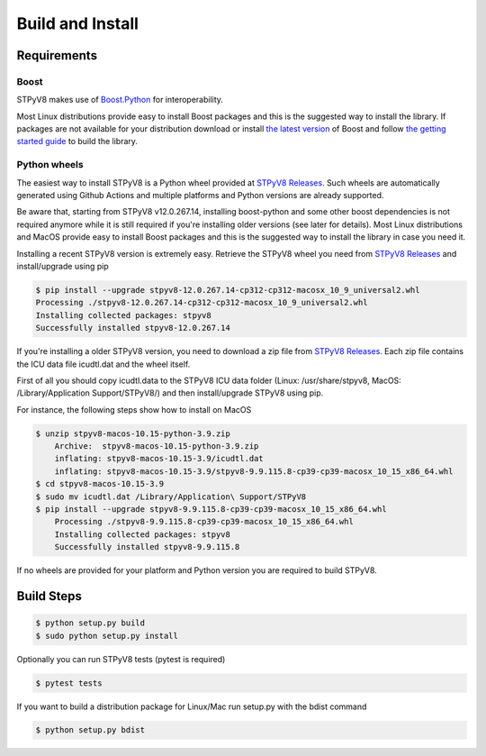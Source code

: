 .. _build:

Build and Install
=================

Requirements
------------

Boost
^^^^^

STPyV8 makes use of `Boost.Python <http://www.boost.org/doc/libs/release/libs/python/doc/>`_ for interoperability.

Most Linux distributions provide easy to install Boost packages and this is the suggested way to install the library.
If packages are not available for your distribution download or install `the latest version 
<http://www.boost.org/users/download/>`_ of Boost and follow `the getting started guide 
<http://www.boost.org/doc/libs/release/more/getting_started/>`_ to build the library.

Python wheels
^^^^^^^^^^^^^

The easiest way to install STPyV8 is a Python wheel provided at `STPyV8 Releases <https://github.com/cloudflare/stpyv8/releases>`_.
Such wheels are automatically generated using Github Actions and multiple platforms and Python versions are already
supported.

Be aware that, starting from STPyV8 v12.0.267.14, installing boost-python and some other
boost dependencies is not required anymore while it is still required if you're installing
older versions (see later for details). Most Linux distributions and MacOS provide easy to
install Boost packages and this is the suggested way to install the library in case you
need it.

Installing a recent STPyV8 version is extremely easy. Retrieve the STPyV8 wheel you need
from `STPyV8 Releases <https://github.com/cloudflare/stpyv8/releases>`_ and install/upgrade
using pip

.. code-block:: sh

    $ pip install --upgrade stpyv8-12.0.267.14-cp312-cp312-macosx_10_9_universal2.whl
    Processing ./stpyv8-12.0.267.14-cp312-cp312-macosx_10_9_universal2.whl
    Installing collected packages: stpyv8
    Successfully installed stpyv8-12.0.267.14

If you're installing a older STPyV8 version, you need to download a zip file from
`STPyV8 Releases <https://github.com/cloudflare/stpyv8/releases>`_. Each zip file
contains the ICU data file icudtl.dat and the wheel itself.

First of all you should copy icudtl.data to the STPyV8 ICU data folder (Linux: /usr/share/stpyv8, MacOS:
/Library/Application Support/STPyV8/) and then install/upgrade STPyV8 using pip.

For instance, the following steps show how to install on MacOS

.. code-block:: sh

    $ unzip stpyv8-macos-10.15-python-3.9.zip
        Archive:  stpyv8-macos-10.15-python-3.9.zip
        inflating: stpyv8-macos-10.15-3.9/icudtl.dat
        inflating: stpyv8-macos-10.15-3.9/stpyv8-9.9.115.8-cp39-cp39-macosx_10_15_x86_64.whl
    $ cd stpyv8-macos-10.15-3.9
    $ sudo mv icudtl.dat /Library/Application\ Support/STPyV8
    $ pip install --upgrade stpyv8-9.9.115.8-cp39-cp39-macosx_10_15_x86_64.whl
        Processing ./stpyv8-9.9.115.8-cp39-cp39-macosx_10_15_x86_64.whl
        Installing collected packages: stpyv8
        Successfully installed stpyv8-9.9.115.8

If no wheels are provided for your platform and Python version you are required to build STPyV8.

Build Steps
-----------

.. code-block:: sh

    $ python setup.py build
    $ sudo python setup.py install

Optionally you can run STPyV8 tests (pytest is required)

.. code-block:: sh

    $ pytest tests

If you want to build a distribution package for Linux/Mac run setup.py with the bdist command

.. code-block:: sh

    $ python setup.py bdist
